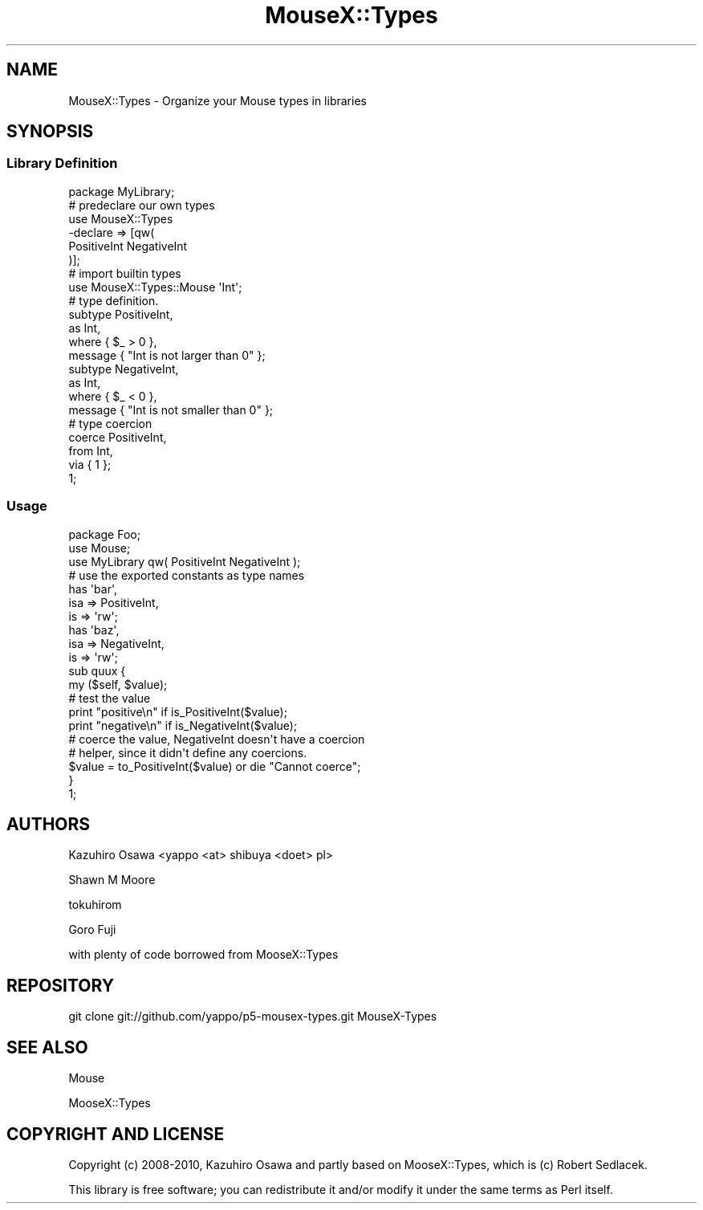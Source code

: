 .\" Automatically generated by Pod::Man 2.22 (Pod::Simple 3.07)
.\"
.\" Standard preamble:
.\" ========================================================================
.de Sp \" Vertical space (when we can't use .PP)
.if t .sp .5v
.if n .sp
..
.de Vb \" Begin verbatim text
.ft CW
.nf
.ne \\$1
..
.de Ve \" End verbatim text
.ft R
.fi
..
.\" Set up some character translations and predefined strings.  \*(-- will
.\" give an unbreakable dash, \*(PI will give pi, \*(L" will give a left
.\" double quote, and \*(R" will give a right double quote.  \*(C+ will
.\" give a nicer C++.  Capital omega is used to do unbreakable dashes and
.\" therefore won't be available.  \*(C` and \*(C' expand to `' in nroff,
.\" nothing in troff, for use with C<>.
.tr \(*W-
.ds C+ C\v'-.1v'\h'-1p'\s-2+\h'-1p'+\s0\v'.1v'\h'-1p'
.ie n \{\
.    ds -- \(*W-
.    ds PI pi
.    if (\n(.H=4u)&(1m=24u) .ds -- \(*W\h'-12u'\(*W\h'-12u'-\" diablo 10 pitch
.    if (\n(.H=4u)&(1m=20u) .ds -- \(*W\h'-12u'\(*W\h'-8u'-\"  diablo 12 pitch
.    ds L" ""
.    ds R" ""
.    ds C` ""
.    ds C' ""
'br\}
.el\{\
.    ds -- \|\(em\|
.    ds PI \(*p
.    ds L" ``
.    ds R" ''
'br\}
.\"
.\" Escape single quotes in literal strings from groff's Unicode transform.
.ie \n(.g .ds Aq \(aq
.el       .ds Aq '
.\"
.\" If the F register is turned on, we'll generate index entries on stderr for
.\" titles (.TH), headers (.SH), subsections (.SS), items (.Ip), and index
.\" entries marked with X<> in POD.  Of course, you'll have to process the
.\" output yourself in some meaningful fashion.
.ie \nF \{\
.    de IX
.    tm Index:\\$1\t\\n%\t"\\$2"
..
.    nr % 0
.    rr F
.\}
.el \{\
.    de IX
..
.\}
.\"
.\" Accent mark definitions (@(#)ms.acc 1.5 88/02/08 SMI; from UCB 4.2).
.\" Fear.  Run.  Save yourself.  No user-serviceable parts.
.    \" fudge factors for nroff and troff
.if n \{\
.    ds #H 0
.    ds #V .8m
.    ds #F .3m
.    ds #[ \f1
.    ds #] \fP
.\}
.if t \{\
.    ds #H ((1u-(\\\\n(.fu%2u))*.13m)
.    ds #V .6m
.    ds #F 0
.    ds #[ \&
.    ds #] \&
.\}
.    \" simple accents for nroff and troff
.if n \{\
.    ds ' \&
.    ds ` \&
.    ds ^ \&
.    ds , \&
.    ds ~ ~
.    ds /
.\}
.if t \{\
.    ds ' \\k:\h'-(\\n(.wu*8/10-\*(#H)'\'\h"|\\n:u"
.    ds ` \\k:\h'-(\\n(.wu*8/10-\*(#H)'\`\h'|\\n:u'
.    ds ^ \\k:\h'-(\\n(.wu*10/11-\*(#H)'^\h'|\\n:u'
.    ds , \\k:\h'-(\\n(.wu*8/10)',\h'|\\n:u'
.    ds ~ \\k:\h'-(\\n(.wu-\*(#H-.1m)'~\h'|\\n:u'
.    ds / \\k:\h'-(\\n(.wu*8/10-\*(#H)'\z\(sl\h'|\\n:u'
.\}
.    \" troff and (daisy-wheel) nroff accents
.ds : \\k:\h'-(\\n(.wu*8/10-\*(#H+.1m+\*(#F)'\v'-\*(#V'\z.\h'.2m+\*(#F'.\h'|\\n:u'\v'\*(#V'
.ds 8 \h'\*(#H'\(*b\h'-\*(#H'
.ds o \\k:\h'-(\\n(.wu+\w'\(de'u-\*(#H)/2u'\v'-.3n'\*(#[\z\(de\v'.3n'\h'|\\n:u'\*(#]
.ds d- \h'\*(#H'\(pd\h'-\w'~'u'\v'-.25m'\f2\(hy\fP\v'.25m'\h'-\*(#H'
.ds D- D\\k:\h'-\w'D'u'\v'-.11m'\z\(hy\v'.11m'\h'|\\n:u'
.ds th \*(#[\v'.3m'\s+1I\s-1\v'-.3m'\h'-(\w'I'u*2/3)'\s-1o\s+1\*(#]
.ds Th \*(#[\s+2I\s-2\h'-\w'I'u*3/5'\v'-.3m'o\v'.3m'\*(#]
.ds ae a\h'-(\w'a'u*4/10)'e
.ds Ae A\h'-(\w'A'u*4/10)'E
.    \" corrections for vroff
.if v .ds ~ \\k:\h'-(\\n(.wu*9/10-\*(#H)'\s-2\u~\d\s+2\h'|\\n:u'
.if v .ds ^ \\k:\h'-(\\n(.wu*10/11-\*(#H)'\v'-.4m'^\v'.4m'\h'|\\n:u'
.    \" for low resolution devices (crt and lpr)
.if \n(.H>23 .if \n(.V>19 \
\{\
.    ds : e
.    ds 8 ss
.    ds o a
.    ds d- d\h'-1'\(ga
.    ds D- D\h'-1'\(hy
.    ds th \o'bp'
.    ds Th \o'LP'
.    ds ae ae
.    ds Ae AE
.\}
.rm #[ #] #H #V #F C
.\" ========================================================================
.\"
.IX Title "MouseX::Types 3"
.TH MouseX::Types 3 "2011-10-18" "perl v5.10.1" "User Contributed Perl Documentation"
.\" For nroff, turn off justification.  Always turn off hyphenation; it makes
.\" way too many mistakes in technical documents.
.if n .ad l
.nh
.SH "NAME"
MouseX::Types \- Organize your Mouse types in libraries
.SH "SYNOPSIS"
.IX Header "SYNOPSIS"
.SS "Library Definition"
.IX Subsection "Library Definition"
.Vb 1
\&  package MyLibrary;
\&
\&  # predeclare our own types
\&  use MouseX::Types 
\&    \-declare => [qw(
\&        PositiveInt NegativeInt
\&    )];
\&
\&  # import builtin types
\&  use MouseX::Types::Mouse \*(AqInt\*(Aq;
\&
\&  # type definition.
\&  subtype PositiveInt, 
\&      as Int, 
\&      where { $_ > 0 },
\&      message { "Int is not larger than 0" };
\&  
\&  subtype NegativeInt,
\&      as Int,
\&      where { $_ < 0 },
\&      message { "Int is not smaller than 0" };
\&
\&  # type coercion
\&  coerce PositiveInt,
\&      from Int,
\&          via { 1 };
\&
\&  1;
.Ve
.SS "Usage"
.IX Subsection "Usage"
.Vb 3
\&  package Foo;
\&  use Mouse;
\&  use MyLibrary qw( PositiveInt NegativeInt );
\&
\&  # use the exported constants as type names
\&  has \*(Aqbar\*(Aq,
\&      isa    => PositiveInt,
\&      is     => \*(Aqrw\*(Aq;
\&  has \*(Aqbaz\*(Aq,
\&      isa    => NegativeInt,
\&      is     => \*(Aqrw\*(Aq;
\&
\&  sub quux {
\&      my ($self, $value);
\&
\&      # test the value
\&      print "positive\en" if is_PositiveInt($value);
\&      print "negative\en" if is_NegativeInt($value);
\&
\&      # coerce the value, NegativeInt doesn\*(Aqt have a coercion
\&      # helper, since it didn\*(Aqt define any coercions.
\&      $value = to_PositiveInt($value) or die "Cannot coerce";
\&  }
\&
\&  1;
.Ve
.SH "AUTHORS"
.IX Header "AUTHORS"
Kazuhiro Osawa <yappo <at> shibuya <do\*:t> pl>
.PP
Shawn M Moore
.PP
tokuhirom
.PP
Goro Fuji
.PP
with plenty of code borrowed from MooseX::Types
.SH "REPOSITORY"
.IX Header "REPOSITORY"
.Vb 1
\&  git clone git://github.com/yappo/p5\-mousex\-types.git MouseX\-Types
.Ve
.SH "SEE ALSO"
.IX Header "SEE ALSO"
Mouse
.PP
MooseX::Types
.SH "COPYRIGHT AND LICENSE"
.IX Header "COPYRIGHT AND LICENSE"
Copyright (c) 2008\-2010, Kazuhiro Osawa and partly based on MooseX::Types, which
is (c) Robert Sedlacek.
.PP
This library is free software; you can redistribute it and/or modify
it under the same terms as Perl itself.
